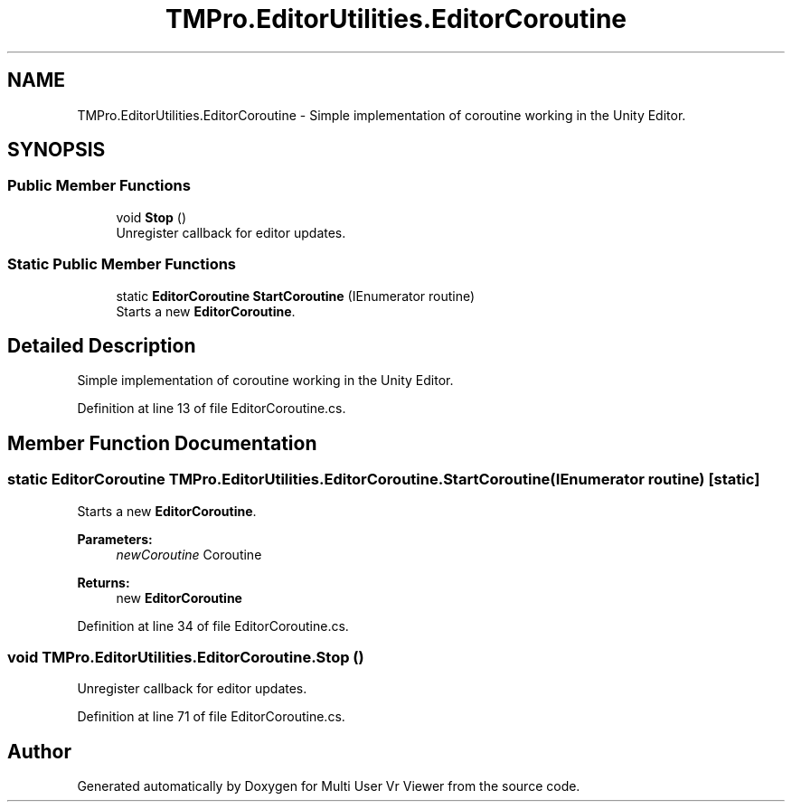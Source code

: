 .TH "TMPro.EditorUtilities.EditorCoroutine" 3 "Sat Jul 20 2019" "Version https://github.com/Saurabhbagh/Multi-User-VR-Viewer--10th-July/" "Multi User Vr Viewer" \" -*- nroff -*-
.ad l
.nh
.SH NAME
TMPro.EditorUtilities.EditorCoroutine \- Simple implementation of coroutine working in the Unity Editor\&.  

.SH SYNOPSIS
.br
.PP
.SS "Public Member Functions"

.in +1c
.ti -1c
.RI "void \fBStop\fP ()"
.br
.RI "Unregister callback for editor updates\&. "
.in -1c
.SS "Static Public Member Functions"

.in +1c
.ti -1c
.RI "static \fBEditorCoroutine\fP \fBStartCoroutine\fP (IEnumerator routine)"
.br
.RI "Starts a new \fBEditorCoroutine\fP\&. "
.in -1c
.SH "Detailed Description"
.PP 
Simple implementation of coroutine working in the Unity Editor\&. 


.PP
Definition at line 13 of file EditorCoroutine\&.cs\&.
.SH "Member Function Documentation"
.PP 
.SS "static \fBEditorCoroutine\fP TMPro\&.EditorUtilities\&.EditorCoroutine\&.StartCoroutine (IEnumerator routine)\fC [static]\fP"

.PP
Starts a new \fBEditorCoroutine\fP\&. 
.PP
\fBParameters:\fP
.RS 4
\fInewCoroutine\fP Coroutine
.RE
.PP
\fBReturns:\fP
.RS 4
new \fBEditorCoroutine\fP
.RE
.PP

.PP
Definition at line 34 of file EditorCoroutine\&.cs\&.
.SS "void TMPro\&.EditorUtilities\&.EditorCoroutine\&.Stop ()"

.PP
Unregister callback for editor updates\&. 
.PP
Definition at line 71 of file EditorCoroutine\&.cs\&.

.SH "Author"
.PP 
Generated automatically by Doxygen for Multi User Vr Viewer from the source code\&.
